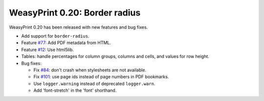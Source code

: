 WeasyPrint 0.20: Border radius
------------------------------

WeasyPrint 0.20 has been released with new features and bug fixes.

* Add support for ``border-radius``.
* Feature `#77 <https://github.com/Kozea/WeasyPrint/issues/77>`_: Add PDF
  metadata from HTML.
* Feature `#12 <https://github.com/Kozea/WeasyPrint/pull/12>`_: Use html5lib.
* Tables: handle percentages for column groups, columns and cells, and values
  for row height.
* Bug fixes:

  * Fix `#84 <https://github.com/Kozea/WeasyPrint/pull/84>`_: don't crash when
    stylesheets are not available.
  * Fix `#101 <https://github.com/Kozea/WeasyPrint/issues/101>`_: use page ids
    instead of page numbers in PDF bookmarks.
  * Use ``logger.warning`` instead of deprecated ``logger.warn``.
  * Add 'font-stretch' in the 'font' shorthand.
